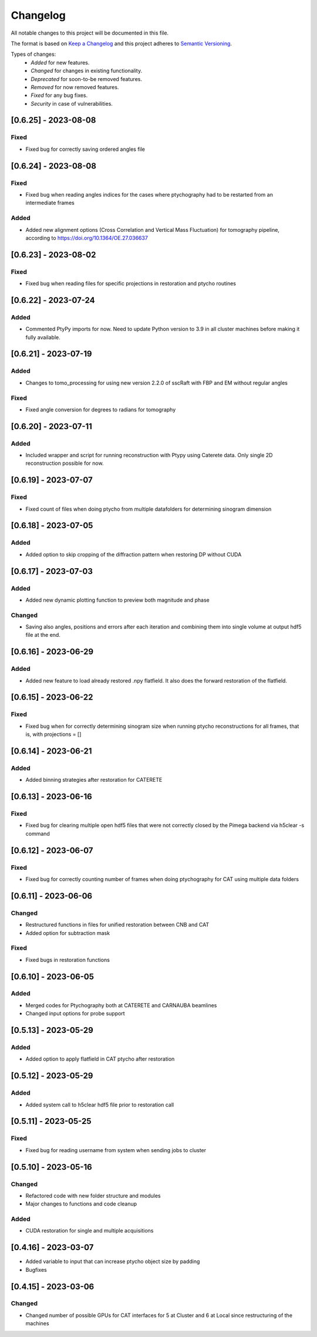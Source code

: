 Changelog
=========
All notable changes to this project will be documented in this file.

The format is based on `Keep a Changelog <https://keepachangelog.com/en/1.0.0/>`_ and this project adheres to `Semantic Versioning <https://semver.org/spec/v2.0.0.html>`_.

Types of changes:
 - *Added* for new features.
 - *Changed* for changes in existing functionality.
 - *Deprecated* for soon-to-be removed features.
 - *Removed* for now removed features.
 - *Fixed* for any bug fixes.
 - *Security* in case of vulnerabilities.


[0.6.25] - 2023-08-08
--------------------

Fixed
~~~~~
- Fixed bug for correctly saving ordered angles file

[0.6.24] - 2023-08-08
--------------------

Fixed
~~~~~
- Fixed bug when reading angles indices for the cases where ptychography had to be restarted from an intermediate frames

Added
~~~~~
- Added new alignment options (Cross Correlation and Vertical Mass Fluctuation) for tomography pipeline, according to https://doi.org/10.1364/OE.27.036637

[0.6.23] - 2023-08-02
--------------------

Fixed
~~~~~
- Fixed bug when reading files for specific projections in restoration and ptycho routines

[0.6.22] - 2023-07-24
--------------------

Added
~~~~~
- Commented PtyPy imports for now. Need to update Python version to 3.9 in all cluster machines before making it fully available. 


[0.6.21] - 2023-07-19
--------------------

Added
~~~~~
- Changes to tomo_processing for using new version 2.2.0 of sscRaft with FBP and EM without regular angles


Fixed
~~~~~
- Fixed angle conversion for degrees to radians for tomography


[0.6.20] - 2023-07-11
--------------------

Added
~~~~~
- Included wrapper and script for running reconstruction with Ptypy using Caterete data. Only single 2D reconstruction possible for now. 


[0.6.19] - 2023-07-07
--------------------

Fixed
~~~~~
- Fixed count of files when doing ptycho from multiple datafolders for determining sinogram dimension

[0.6.18] - 2023-07-05
----------------------------

Added
~~~~~
- Added option to skip cropping of the diffraction pattern when restoring DP without CUDA

[0.6.17] - 2023-07-03
----------------------------

Added
~~~~~~~~~~
- Added new dynamic plotting function to preview both magnitude and phase

Changed
~~~~~~~~~~
- Saving also angles, positions and errors after each iteration and combining them into single volume at output hdf5 file at the end. 

[0.6.16] - 2023-06-29
----------------------------

Added
~~~~~~~~~~
- Added new feature to load already restored .npy flatfield. It also does the forward restoration of the flatfield.

[0.6.15] - 2023-06-22
----------------------------

Fixed
~~~~~~~~~~
- Fixed bug when for correctly determining sinogram size when running ptycho reconstructions for all frames, that is, with projections = []

[0.6.14] - 2023-06-21
----------------------------

Added
~~~~~~~~~~
- Added binning strategies after restoration for CATERETE


[0.6.13] - 2023-06-16
----------------------------

Fixed
~~~~~~~~~~
- Fixed bug for clearing multiple open hdf5 files that were not correctly closed by the Pimega backend via h5clear -s command


[0.6.12] - 2023-06-07
----------------------------

Fixed
~~~~~~~~~~
- Fixed bug for correctly counting number of frames when doing ptychography for CAT using multiple data folders

[0.6.11] - 2023-06-06
----------------------------

Changed
~~~~~~~~~~
- Restructured functions in files for unified restoration between CNB and CAT 
- Added option for subtraction mask 

Fixed
~~~~~~~~~~
- Fixed bugs in restoration functions


[0.6.10] - 2023-06-05
----------------------------

Added
~~~~~~~~~~
- Merged codes for Ptychography both at CATERETE and CARNAUBA beamlines
- Changed input options for probe support

[0.5.13] - 2023-05-29
----------------------------

Added
~~~~~~~~~~
- Added option to apply flatfield in CAT ptycho after restoration
 

[0.5.12] - 2023-05-29
----------------------------

Added
~~~~~~~~~~
- Added system call to h5clear hdf5 file prior to restoration call



[0.5.11] - 2023-05-25
----------------------------

Fixed
~~~~~~~~~~
- Fixed bug for reading username from system when sending jobs to cluster



[0.5.10] - 2023-05-16
----------------------------

Changed
~~~~~~~~~~
- Refactored code with new folder structure and modules
- Major changes to functions and code cleanup

Added
~~~~~~~~~~
- CUDA restoration for single and multiple acquisitions



[0.4.16] - 2023-03-07
----------------------------
- Added variable to input that can increase ptycho object size by padding
- Bugfixes



[0.4.15] - 2023-03-06
----------------------------

Changed
~~~~~~~~~~
- Changed number of possible GPUs for CAT interfaces for 5 at Cluster and 6 at Local since restructuring of the machines
